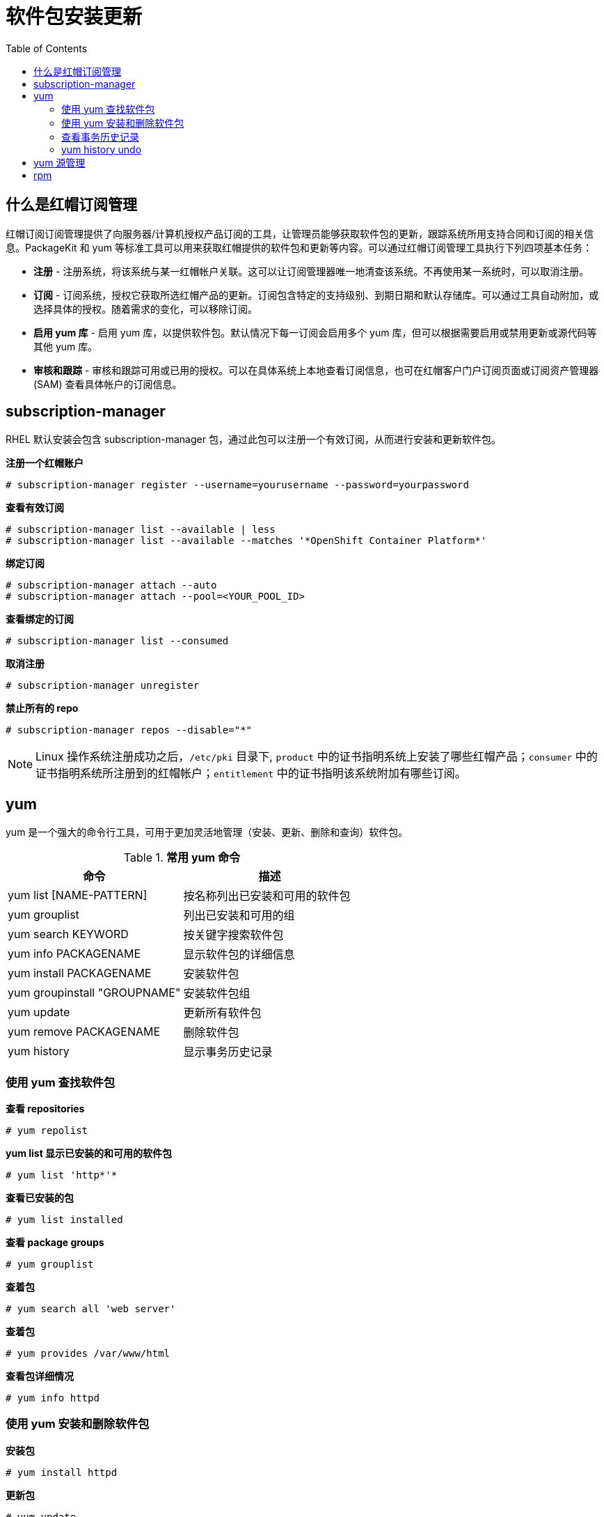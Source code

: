= 软件包安装更新
:toc: manual

== 什么是红帽订阅管理

红帽订阅订阅管理提供了向服务器/计算机授权产品订阅的工具，让管理员能够获取软件包的更新，跟踪系统所用支持合同和订阅的相关信息。PackageKit 和 yum 等标准工具可以用来获取红帽提供的软件包和更新等内容。可以通过红帽订阅管理工具执行下列四项基本任务：

* *注册* - 注册系统，将该系统与某一红帽帐户关联。这可以让订阅管理器唯一地清查该系统。不再使用某一系统时，可以取消注册。
* *订阅* - 订阅系统，授权它获取所选红帽产品的更新。订阅包含特定的支持级别、到期日期和默认存储库。可以通过工具自动附加，或选择具体的授权。随着需求的变化，可以移除订阅。
* *启用 yum 库* - 启用 yum 库，以提供软件包。默认情况下每一订阅会启用多个 yum 库，但可以根据需要启用或禁用更新或源代码等其他 yum 库。
* *审核和跟踪* - 审核和跟踪可用或已用的授权。可以在具体系统上本地查看订阅信息，也可在红帽客户门户订阅页面或订阅资产管理器 (SAM) 查看具体帐户的订阅信息。

== subscription-manager

RHEL 默认安装会包含 subscription-manager 包，通过此包可以注册一个有效订阅，从而进行安装和更新软件包。

[source, text]
.*注册一个红帽账户*
----
# subscription-manager register --username=yourusername --password=yourpassword
----

[source, text]
.*查看有效订阅*
----
# subscription-manager list --available | less
# subscription-manager list --available --matches '*OpenShift Container Platform*'
----

[source, text]
.*绑定订阅*
----
# subscription-manager attach --auto
# subscription-manager attach --pool=<YOUR_POOL_ID>
----

[source, text]
.*查看绑定的订阅*
----
# subscription-manager list --consumed 
----

[source, text]
.*取消注册*
----
# subscription-manager unregister
----

[source, text]
.*禁止所有的 repo*
----
# subscription-manager repos --disable="*"
----

NOTE: Linux 操作系统注册成功之后，`/etc/pki` 目录下, `product` 中的证书指明系统上安装了哪些红帽产品；`consumer` 中的证书指明系统所注册到的红帽帐户；`entitlement` 中的证书指明该系统附加有哪些订阅。  

== yum

yum 是一个强大的命令行工具，可用于更加灵活地管理（安装、更新、删除和查询）软件包。

.*常用 yum 命令*
|===
|命令 |描述

|yum list [NAME-PATTERN]
|按名称列出已安装和可用的软件包

|yum grouplist
|列出已安装和可用的组

|yum search KEYWORD
|按关键字搜索软件包

|yum info PACKAGENAME
|显示软件包的详细信息

|yum install PACKAGENAME
|安装软件包

|yum groupinstall "GROUPNAME"
|安装软件包组

|yum update
|更新所有软件包

|yum remove PACKAGENAME
|删除软件包

|yum history
|显示事务历史记录
|===

=== 使用 yum 查找软件包

[source, text]
.*查看 repositories*
----
# yum repolist 
----

[source, text]
.*yum list 显示已安装的和可用的软件包* 
----
# yum list 'http*'*
----

[source, text]
.*查看已安装的包* 
----
# yum list installed
----

[source, text]
.*查看 package groups* 
----
# yum grouplist
----

[source, text]
.*查着包* 
----
# yum search all 'web server'
----

[source, text]
.*查着包* 
----
# yum provides /var/www/html
----

[source, text]
.*查看包详细情况* 
----
# yum info httpd
----

=== 使用 yum 安装和删除软件包

[source, text]
.*安装包* 
----
# yum install httpd
----

[source, text]
.*更新包* 
----
# yum update
----

[source, text]
.*移除包* 
----
# yum remove httpd
----

[source, text]
.*group 安装* 
----
# yum group install "Infiniband Support"
----

=== 查看事务历史记录

[source, text]
.*查看安装的历史* 
----
# yum history
----

[source, text]
.*查看 yum 日志 /var/log/yum.log* 
----
Dec 05 16:09:59 Installed: apr-1.4.8-3.el7_4.1.x86_64
Dec 05 16:09:59 Installed: apr-util-1.5.2-6.el7.x86_64
Dec 05 16:10:00 Installed: httpd-tools-2.4.6-67.el7_4.6.x86_64
Dec 05 16:10:00 Installed: mailcap-2.1.41-2.el7.noarch
...
----

=== yum history undo

[source, text]
----
//安装
# yum search gnuplot
# yum info gnuplot
# yum install -y gnuplot

//查看已安装的包
# yum list gnuplot*
Installed Packages
gnuplot.x86_64                                                                                       4.6.2-3.el7                                                                                @rhel-7-server-rpms
gnuplot-common.x86_64                                                                                4.6.2-3.el7                                                                                @rhel-7-server-rpms

//移除
# yum remove gnuplot
# yum remove gnuplot-common

//group 安装
# yum group list
# yum group info "Compatibility Libraries"
# yum group install "Compatibility Libraries"

//查看历史
# yum history 
Loaded plugins: langpacks, product-id, search-disabled-repos, subscription-manager
ID     | Login user               | Date and time    | Action(s)      | Altered
-------------------------------------------------------------------------------
     5 | root <root>              | 2017-12-05 16:40 | Install        |   12   
     4 | root <root>              | 2017-12-05 16:29 | Install        |    2   
     3 | root <root>              | 2017-12-05 16:20 | I, O, U        |  157 EE
     2 | root <root>              | 2017-12-05 16:09 | Install        |    5   
     1 | System <unset>           | 2017-12-05 11:29 | Install        | 1298  

# yum history undo 5
# yum history undo 4
----

== yum 源管理

[source, text]
.*查看所有 repositories* 
----
# yum repolist all
----

[source, text]
.*yum-config-manager enable/disable repository*
----
# yum-config-manager --enable rhel-7-server-extras-rpms
# yum-config-manager --disable content.example.com_rhel7.0_x86_64_rht
----

[source, text]
.*yum-config-manager 添加第三方 repository*
----
# yum-config-manager --add-repo="http://dl.fedoraproject.org/pub/epel/7/x86_64/"
----

== rpm

[source, text]
.*rpm -q -a  - 查看全部已安装了的包*
----
# rpm -q -a
# rpm -q -a | grep "http*"
----

[source, text]
.*rpm -q PACKAGENAME  - 查看当前已安装了的包*
----
# rpm -q yum
yum-3.4.3-154.el7.noarch
----

[source, text]
.*rpm -q -f FILENAME  -  确认什么包提供了此文件*
----
# rpm -q -f /etc/yum.repos.d/
yum-3.4.3-154.el7.noarch
----

[source, text]
.*rmp -q  - yum list*
----
# rpm -q httpd
httpd-2.4.6-67.el7_4.6.x86_64
----

[source, text]
.*rpm -q -i  -  yum info*
----
# rpm -q -i httpd
----

[source, text]
.*rpm -q -l  - 列出某个包引入的所有文件*
----
# rpm -q -l yum
----

[source, text]
.*rpm -q -c  - 列出某个包引入的所有配置文件*
----
# rpm -q -c yum
/etc/logrotate.d/yum
/etc/yum.conf
/etc/yum/version-groups.conf
----

[source, text]
.*rpm -q -d  - 列出某个包引入的所有文档文件*
----
# rpm -q -d yum
----

[source, text]
.*rpm -q --scripts  -  列出某个包安装前后可能会执行的脚本*
----
# rpm -q --scripts openssh-server
----

[source, text]
.*rpm -q --changelog  -  列出某一个包的 changelog*
----
# rpm -q --changelog yum
----

[source, text]
.*rpm -q -l -p  - 查询包中内容*
----
# rpm -q -l -p wonderwidgets-1.0-4.x86_64.rpm
----

[source, text]
.*rpm -ivh  -  安装包*
----
# rpm -ivh wonderwidgets-1.0-4.x86_64.rpm
----

[source, text]
.*rpm -q -p -i  -  安装此包需要多大磁盘空间*
----
# rpm -q -p -i wonderwidgets-1.0-4.x86_64.rpm
----

